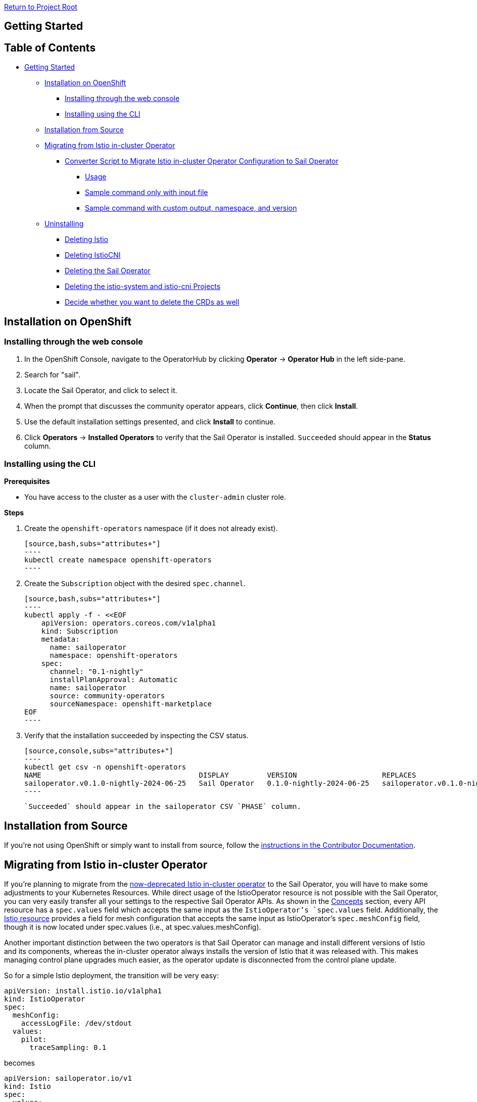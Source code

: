 // Variables embedded for GitHub compatibility
:istio_latest_version: 1.26.3
:istio_latest_version_revision_format: 1-26-3
:istio_latest_tag: v1.26-latest
:istio_release_name: release-1.26
:istio_latest_minus_one_version: 1.26.2
:istio_latest_minus_one_version_revision_format: 1-26-2

link:../README.adoc[Return to Project Root]

== Getting Started

== Table of Contents

* <<getting-started,Getting Started>>
** <<installation-on-openshift,Installation on OpenShift>>
*** <<installing-through-the-web-console,Installing through the web console>>
*** <<installing-using-the-cli,Installing using the CLI>>
** <<installation-from-source,Installation from Source>>
** <<migrating-from-istio-in-cluster-operator,Migrating from Istio in-cluster Operator>>
*** <<converter-script-to-migrate-istio-in-cluster-operator-configuration-to-sail-operator,Converter Script to Migrate Istio in-cluster Operator Configuration to Sail Operator>>
**** <<usage,Usage>>
**** <<sample-command-only-with-input-file,Sample command only with input file>>
**** <<sample-command-with-custom-output-namespace-and-version,Sample command with custom output, namespace, and version>>
** <<uninstalling,Uninstalling>>
*** <<deleting-istio,Deleting Istio>>
*** <<deleting-istiocni,Deleting IstioCNI>>
*** <<deleting-the-sail-operator,Deleting the Sail Operator>>
*** <<deleting-the-istio-system-and-istio-cni-projects,Deleting the istio-system and istio-cni Projects>>
*** <<decide-whether-you-want-to-delete-the-crds-as-well,Decide whether you want to delete the CRDs as well>>

[[getting-started]]

[[installation-on-openshift]]
== Installation on OpenShift

[[installing-through-the-web-console]]
=== Installing through the web console

1. In the OpenShift Console, navigate to the OperatorHub by clicking **Operator** -> **Operator Hub** in the left side-pane.

2. Search for "sail".

3. Locate the Sail Operator, and click to select it.

4. When the prompt that discusses the community operator appears, click **Continue**, then click **Install**.

5. Use the default installation settings presented, and click **Install** to continue.

6. Click **Operators** -> **Installed Operators** to verify that the Sail Operator 
is installed. `Succeeded` should appear in the **Status** column.

[[installing-using-the-cli]]
=== Installing using the CLI

*Prerequisites*

* You have access to the cluster as a user with the `cluster-admin` cluster role.

*Steps*

1. Create the `openshift-operators` namespace (if it does not already exist).

    [source,bash,subs="attributes+"]
    ----
    kubectl create namespace openshift-operators
    ----

2. Create the `Subscription` object with the desired `spec.channel`.

   [source,bash,subs="attributes+"]
   ----
   kubectl apply -f - <<EOF
       apiVersion: operators.coreos.com/v1alpha1
       kind: Subscription
       metadata:
         name: sailoperator
         namespace: openshift-operators
       spec:
         channel: "0.1-nightly"
         installPlanApproval: Automatic
         name: sailoperator
         source: community-operators
         sourceNamespace: openshift-marketplace
   EOF
   ----

3. Verify that the installation succeeded by inspecting the CSV status.

    [source,console,subs="attributes+"]
    ----
    kubectl get csv -n openshift-operators
    NAME                                     DISPLAY         VERSION                    REPLACES                                 PHASE
    sailoperator.v0.1.0-nightly-2024-06-25   Sail Operator   0.1.0-nightly-2024-06-25   sailoperator.v0.1.0-nightly-2024-06-21   Succeeded
    ----

    `Succeeded` should appear in the sailoperator CSV `PHASE` column.

[[installation-from-source]]
== Installation from Source

If you're not using OpenShift or simply want to install from source, follow the link:../README.adoc#deploying-the-operator[instructions in the Contributor Documentation].

[[migrating-from-istio-in-cluster-operator]]
== Migrating from Istio in-cluster Operator

If you're planning to migrate from the link:https://istio.io/latest/blog/2024/in-cluster-operator-deprecation-announcement/[now-deprecated Istio in-cluster operator] to the Sail Operator, you will have to make some adjustments to your Kubernetes Resources. While direct usage of the IstioOperator resource is not possible with the Sail Operator, you can very easily transfer all your settings to the respective Sail Operator APIs. As shown in the link:../README.adoc#concepts[Concepts] section, every API resource has a `spec.values` field which accepts the same input as the `IstioOperator`'s `spec.values` field. Additionally, the link:../README.adoc#istio-resource[Istio resource] provides a field for mesh configuration that accepts the same input as IstioOperator's `spec.meshConfig` field, though it is now located under spec.values (i.e., at spec.values.meshConfig).

Another important distinction between the two operators is that Sail Operator can manage and install different versions of Istio and its components, whereas the in-cluster operator always installs the version of Istio that it was released with. This makes managing control plane upgrades much easier, as the operator update is disconnected from the control plane update.

So for a simple Istio deployment, the transition will be very easy:

[source,yaml]
----
apiVersion: install.istio.io/v1alpha1
kind: IstioOperator
spec:
  meshConfig:
    accessLogFile: /dev/stdout
  values:
    pilot:
      traceSampling: 0.1
----

becomes

[source,yaml]
----
apiVersion: sailoperator.io/v1
kind: Istio
spec:
  values:
    meshConfig:
      accessLogFile: /dev/stdout
    pilot:
      traceSampling: 0.1
  version: v{istio_latest_version}
----

Note that the only field that was added is the `spec.version` field. There are a few situations however where the APIs are different and require different approaches to achieve the same outcome.

=== Setting environments variables for Istiod

In Sail Operator, all `.env` fields are `map[string]string` instead of `struct{}`, so you have to be careful with values such as `true` or `false` - they need to be in quotes in order to pass the type checks!

That means the following YAML

[source,yaml]
----
apiVersion: install.istio.io/v1alpha1
kind: IstioOperator
metadata:
  name: default
spec:
  values:
    global:
      istiod:
        enableAnalysis: true
    pilot:
      env:
        PILOT_ENABLE_STATUS: true
----

becomes

[source,yaml]
----
apiVersion: sailoperator.io/v1
kind: Istio
metadata:
  name: default
spec:
  values:
    global:
      istiod:
        enableAnalysis: true
    pilot:
      env:
        PILOT_ENABLE_STATUS: "true"
  version: v{istio_latest_version}
  namespace: istio-system
----

Note the quotes around the value of `spec.values.pilot.env.PILOT_ENABLE_STATUS`. Without them, Kubernetes would reject the YAML as it expects a value of type `string` but receives a `boolean`.

=== Components field

Sail Operator's Istio resource does not have a `spec.components` field. Instead, you can enable and disable components directly by setting `spec.values.<component>.enabled: true/false`. Other functionality exposed through `spec.components` like the k8s overlays is not currently available.

=== CNI lifecycle management

The CNI plugin's lifecycle is managed separately from the control plane. You will have to create a link:../README.adoc#istiocni-resource[IstioCNI resource] to use CNI.

[[converter-script-to-migrate-istio-in-cluster-operator-configuration-to-sail-operator]]
=== Converter Script to Migrate Istio in-cluster Operator Configuration to Sail Operator

This script is used to convert an Istio in-cluster operator configuration to a Sail Operator configuration. Upon execution, the script takes an input YAML file and istio version and generates a sail operator configuration file.

[[usage]]
==== Usage
To run the configuration-converter.sh script, you need to provide four arguments, only input file is required other arguments are optional:

1. Input file path (<input>): The path to your Istio operator configuration YAML file (required).
2. Output file path (<output>): The path where the converted Sail configuration will be saved. If not provided, the script will save the output with -sail.yaml appended to the input file name.
3. Namespace (-n <namespace>): The Kubernetes namespace for the Istio deployment. Defaults to istio-system if not provided.
4. Version (-v <version>): The version of Istio to be used. If not provided, the `spec.version` field will be omitted from the output file and the operator will deploy the latest version when the YAML manifest is applied.

[source,bash,subs="attributes+"]
----
./tools/configuration-converter.sh </path/to/input.yaml> [/path/to/output.yaml] [-n namespace] [-v version]
----

[[sample-command-only-with-input-file]]
===== Sample command only with input file:

[source,bash,subs="attributes+"]
----
./tools/configuration-converter.sh /home/user/istio_config.yaml
----

[[sample-command-with-custom-output-namespace-and-version]]
===== Sample command with custom output, namespace, and version:

[source,bash,subs="attributes+"]
----
./tools/configuration-converter.sh /home/user/input/istio_config.yaml /home/user/output/output.yaml -n custom-namespace -v v{istio_latest_version}
----

[WARNING]
====
This script is still under development.
Please verify the resulting configuration carefully after conversion to ensure it meets your expectations and requirements.
====

[[uninstalling]]
== Uninstalling

[[deleting-istio]]
=== Deleting Istio
1. In the OpenShift Container Platform web console, click **Operators** -> **Installed Operators**.
2. Click **Istio** in the **Provided APIs** column.
3. Click the Options menu, and select **Delete Istio**.
4. At the prompt to confirm the action, click **Delete**.

[[deleting-istiocni]]
=== Deleting IstioCNI
1. In the OpenShift Container Platform web console, click **Operators** -> **Installed Operators**.
2. Click **IstioCNI** in the **Provided APIs** column.
3. Click the Options menu, and select **Delete IstioCNI**.
4. At the prompt to confirm the action, click **Delete**.

[[deleting-the-sail-operator]]
=== Deleting the Sail Operator
1. In the OpenShift Container Platform web console, click **Operators** -> **Installed Operators**.
2. Locate the Sail Operator. Click the Options menu, and select **Uninstall Operator**.
3. At the prompt to confirm the action, click **Uninstall**.

[[deleting-the-istio-system-and-istio-cni-projects]]
=== Deleting the istio-system and istio-cni Projects
1. In the OpenShift Container Platform web console, click  **Home** -> **Projects**.
2. Locate the name of the project and click the Options menu.
3. Click **Delete Project**.
4. At the prompt to confirm the action, enter the name of the project.
5. Click **Delete**.

[[decide-whether-you-want-to-delete-the-crds-as-well]]
=== Decide whether you want to delete the CRDs as well
OLM leaves this link:https://olm.operatorframework.io/docs/tasks/uninstall-operator/#step-4-deciding-whether-or-not-to-delete-the-crds-and-apiservices[decision] to the users.
If you want to delete the Istio CRDs, you can use the following command.

[source,bash,subs="attributes+"]
----
kubectl get crds -oname | grep istio.io | xargs kubectl delete
----
